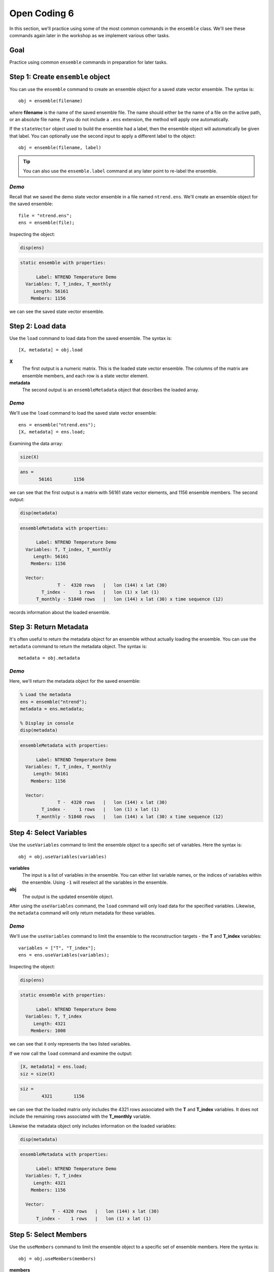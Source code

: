 Open Coding 6
=============
In this section, we'll practice using some of the most common commands in the ``ensemble`` class. We'll see these commands again later in the workshop as we implement various other tasks.


Goal
----
Practice using common ``ensemble`` commands in preparation for later tasks.



Step 1: Create ``ensemble`` object
----------------------------------
You can use the ``ensemble`` command to create an ensemble object for a saved state vector ensemble. The syntax is::

    obj = ensemble(filename)

where **filename** is the name of the saved ensemble file. The name should either be the name of a file on the active path, or an absolute file name. If you do not include a ``.ens`` extension, the method will apply one automatically.

If the ``stateVector`` object used to build the ensemble had a label, then the ensemble object will automatically be given that label. You can optionally use the second input to apply a different label to the object::

    obj = ensemble(filename, label)

.. tip::
    You can also use the ``ensemble.label`` command at any later point to re-label the ensemble.


*Demo*
++++++
Recall that we saved the demo state vector ensemble in a file named ``ntrend.ens``. We'll create an ensemble object for the saved ensemble::

    file = "ntrend.ens";
    ens = ensemble(file);

Inspecting the object:

.. code::
    :class: input

    disp(ens)

.. code::
    :class: output

    static ensemble with properties:

          Label: NTREND Temperature Demo
      Variables: T, T_index, T_monthly
         Length: 56161
        Members: 1156

we can see the saved state vector ensemble.


Step 2: Load data
-----------------
Use the ``load`` command to load data from the saved ensemble. The syntax is::

    [X, metadata] = obj.load

**X**
    The first output is a numeric matrix. This is the loaded state vector ensemble. The columns of the matrix are ensemble members, and each row is a state vector element.

**metadata**
    The second output is an ``ensembleMetadata`` object that describes the loaded array.


*Demo*
++++++
We'll use the ``load`` command to load the saved state vector ensemble::

    ens = ensemble("ntrend.ens");
    [X, metadata] = ens.load;

Examining the data array:

.. code::
    :class: input

    size(X)

.. code::
    :class: output

    ans =
           56161        1156

we can see that the first output is a matrix with 56161 state vector elements, and 1156 ensemble members. The second output:

.. code::
    :class: input

    disp(metadata)

.. code::
    :class: output

    ensembleMetadata with properties:

          Label: NTREND Temperature Demo
      Variables: T, T_index, T_monthly
         Length: 56161
        Members: 1156

      Vector:
                  T -  4320 rows   |   lon (144) x lat (30)
            T_index -     1 rows   |   lon (1) x lat (1)
          T_monthly - 51840 rows   |   lon (144) x lat (30) x time sequence (12)

records information about the loaded ensemble.


Step 3: Return Metadata
-----------------------
It's often useful to return the metadata object for an ensemble without actually loading the ensemble. You can use the ``metadata`` command to return the metadata object. The syntax is::

    metadata = obj.metadata


*Demo*
++++++
Here, we'll return the metadata object for the saved ensemble:

.. code::
    :class: input

    % Load the metadata
    ens = ensemble("ntrend");
    metadata = ens.metadata;

    % Display in console
    disp(metadata)


.. code::
    :class: output

    ensembleMetadata with properties:

          Label: NTREND Temperature Demo
      Variables: T, T_index, T_monthly
         Length: 56161
        Members: 1156

      Vector:
                  T -  4320 rows   |   lon (144) x lat (30)
            T_index -     1 rows   |   lon (1) x lat (1)
          T_monthly - 51840 rows   |   lon (144) x lat (30) x time sequence (12)


Step 4: Select Variables
------------------------
Use the ``useVariables`` command to limit the ensemble object to a specific set of variables. Here the syntax is::

    obj = obj.useVariables(variables)

**variables**
    The input is a list of variables in the ensemble. You can either list variable names, or the indices of variables within the ensemble. Using ``-1`` will reselect all the variables in the ensemble.

**obj**
    The output is the updated ensemble object.

After using the ``useVariables`` command, the ``load`` command will only load data for the specified variables. Likewise, the ``metadata`` command will only return metadata for these variables.


*Demo*
++++++
We'll use the ``useVariables`` command to limit the ensemble to the reconstruction targets - the **T** and **T_index** variables::

    variables = ["T", "T_index"];
    ens = ens.useVariables(variables);

Inspecting the object:

.. code::
    :class: input

    disp(ens)

.. code::
    :class: output

    static ensemble with properties:

          Label: NTREND Temperature Demo
      Variables: T, T_index
         Length: 4321
        Members: 1000

we can see that it only represents the two listed variables.

If we now call the ``load`` command and examine the output:

.. code::
    :class: input

    [X, metadata] = ens.load;
    siz = size(X)

.. code::
    :class: output

    siz =
            4321        1156

we can see that the loaded matrix only includes the 4321 rows associated with the **T** and **T_index** variables. It does not include the remaining rows associated with the **T_monthly** variable.

Likewise the metadata object only includes information on the loaded variables:

.. code::
    :class: input

    disp(metadata)

.. code::
    :class: output

    ensembleMetadata with properties:

          Label: NTREND Temperature Demo
      Variables: T, T_index
         Length: 4321
        Members: 1156

      Vector:
                T - 4320 rows   |   lon (144) x lat (30)
          T_index -    1 rows   |   lon (1) x lat (1)


Step 5: Select Members
----------------------
Use the ``useMembers`` command to limit the ensemble object to a specific set of ensemble members. Here the syntax is::

    obj = obj.useMembers(members)

**members**
    The input is a vector of indices pointing to specific ensemble members in the saved state vector ensemble. Both linear and logical indices are acceptable. Using ``-1`` will reselect all saved ensemble members.

**obj**
    The output is the updated ensemble object.

After using the ``useMembers`` command, the ``load`` command will only load data for the specified members. Likewise, the ``metadata`` command will only return metadata for these members.


This command is often combined with the ``ensembleMetadata.members`` command, which returns metadata for the members of an ensemble. This metadata can be used identify and select specific members within the ensemble. The base syntax for this command is::

    metadata = obj.members(dimension)

**dimension**
    The first input is the name of an ensemble dimension for which to return metadata.

**metadata**
    The output is the metadata at the reference point for each ensemble member. The metadata will be a matrix with one row per ensemble member.


*Demo: Randomly selected members*
+++++++++++++++++++++++++++++++++
Here, we'll limit the ensemble to 100 randomly selected ensemble members. We'll use Matlab's ``randsample`` command to select 100 members from the 1156 member ensemble::

    % (Reset the random number generator to make the demo reproducible)
    rng('default')

    % Select 100 members at random
    members = randsample(1156, 100);

    % Create an ensemble object that uses the 100 members
    ens = ensemble('ntrend');
    ens = ens.useMembers(members);

Examining the ensemble object:

.. code::
    :class: input

    disp(ens)

.. code::
    :class: output

    static ensemble with properties:

          Label: NTREND Temperature Demo
      Variables: T, T_index, T_monthly
         Length: 56161
        Members: 100

we see it now represents an ensemble with 100 members.

If we now call the ``load`` command and examine the output:

.. code::
    :class: input

    [X, metadata] = ens.load;
    siz = size(X)

.. code::
    :class: output

    siz =
           56161         100

we can see that the loaded matrix only include the 100 columns (ensemble members) associated with the object. Likewise the metadata object only records values for 100 members:

.. code::
    :class: input

    disp(metadata)

.. code::
    :class: output

      ensembleMetadata with properties:

            Label: NTREND Temperature Demo
        Variables: T, T_index, T_monthly
           Length: 56161
          Members: 100

We can also use the ``ensembleMetadata.members`` command to see which members were selected:

.. code::
    :class: input

    % Get the time metadata for the 100 members
    time = metadata.members("time");

    % Display the size and metadata
    siz = size(time)
    disp(time)

.. code::
    :class: output

    siz =
       100     1

    time =
        100×1 datetime array

         15-Jan-1014
         15-Jan-1634
         15-Jan-1635
         ...
         15-Jan-1562
         15-Jan-1010
         15-Jan-0962

We can see that the metadata includes metadata for 100 ensemble members, and that the ensemble members are randomly selected from the 1156 January reference points.


*Demo: Specific Members*
++++++++++++++++++++++++
Here, we'll limit the ensemble to members from the pre-industrial era - that is, ensemble members from before 1850. We'll use the ``ensembleMetadata.members`` method to help locate these members::

    % Build an ensemble object and get its metadata object
    ens = ensemble('ntrend');
    metadata = ens.metadata;

    % Get the time metadata for each ensemble member and locate preindustrial members
    time = metadata.members("time")
    preindustrial = year(time) < 1850;

    % Only use the preindustrial ensemble members
    ens = ens.useMembers(preindustrial);

Examining the ensemble object:

.. code::
    :class: input

    disp(ens)

.. code::
    :class: output

    static ensemble with properties:

          Label: NTREND Temperature Demo
      Variables: T, T_index, T_monthly
         Length: 56161
        Members: 1000

we can see it represents an ensemble with 1000 members. We can use the updated object's ``ensembleMetadata`` to verify that the ensemble uses the 1000 preindustrial members:

.. code::
    :class: input

    metadata = ens.metadata;
    time = metadata.members("time")

.. code::
    :class: output

    1000×1 datetime array

     15-Jan-0850
     15-Jan-0851
     15-Jan-0852
     ...
     15-Jan-1847
     15-Jan-1848
     15-Jan-1849


Step 6: Evolving Ensemble
-------------------------
You can use the ``evolving`` command to implement an evolving ensemble. Each ensemble in an evolving set is built from a different selection of ensemble members. The syntax for the command is::

    obj = obj.evolving(members)

**members**
    The first input indicates which ensemble members to use in each ensemble of an evolving set. This input is a matrix of indices. Each column lists the members for a particular ensemble in the evolving set. Both linear and logical indices are accepted, but each ensemble should have the same number of members.

**obj**
    The output is the updated ensemble object.

You can also use the optional second input to provide a set of labels for the ensembles in the evolving set::

    obj = obj.evolving(members, labels)

The **labels** input should be a vector of strings with one label per ensemble.

.. tip::
    You can also use the ``evolvingLabels`` command to apply labels to the evolving ensembles.

This command is often combined with the ``ensembleMetadata.members`` command, which helps locate members for specific ensembles. See the section above for its syntax.

After using the ``evolving`` command, the ``load`` command will return a 3D data array, rather than a data matrix. The rows and columns are the same as before, and elements along the third dimension correspond to ensembles in the evolving set. The output metadata will become a vector of metadata objects with one object per ensemble in the set. The ``metadata`` command will similarly return a vector of metadata objects.

Furthermore, you can now provide an optional input to the ``load`` and ``metadata`` commands. The syntax becomes::

    [X, metadata] = obj.load(ensembles)
    metadata = obj.metadata(ensembles)

and allows you to return values for specific ensembles in the evolving set. The **ensembles** input is a list of ensembles for which to return values. You can either list the labels associated with particular ensembles, or the indices of ensembles in the evolving set.


*Demo*
++++++
We'll design an evolving ensemble with three individual ensembles. Each ensemble in the evolving set will be built from a different set of 100 ensemble members. Specifically, the three ensembles will correspond to the years 1200-1299, 1800-1899, and 1900-1999. We'll label the individual ensembles as "Preindustrial", "Mixed", and "Modern"

::

    % Build an ensemble object and get its metadata
    ens = ensemble('ntrend');
    metadata = ens.metadata;

    % Get the time metadata for the ensemble members.
    time = metadata.members('time');
    time = year(time);

    % Select members for the three ensembles
    pi = ismember(time, 1200:1299);
    mixed = ismember(time, 1800:1899);
    modern = ismember(time, 1900:1999);

    % Design the evolving ensemble
    members = [pi, mixed, modern];
    labels = ["Preindustrial" ,"Mixed", "Modern"];
    ens = ens.evolving(members, labels);


Examining the ensemble object:

.. code::
    :class: input

    disp(ens)

.. code::
    :class: output

    evolving ensemble with properties:

          Label: NTREND Temperature Demo
      Variables: T, T_index, T_monthly
         Length: 56161
        Members: 100  (per ensemble)

      Evolving Ensembles: 3
          1. Preindustrial
          2. Mixed
          3. Modern

we can see that the object now represents an evolving ensemble with 3 individual ensembles in the evolving set.

If we call the load command and examine the output:

.. code::
    :class: input

    [X, metadata] = ens.load;
    siz = size(X)

.. code::
    :class: output

    siz =
       56161         100           3

we can see that the loaded data array has 3 elements along the third dimension - one element per ensemble in the evolving set. Additionally, the array has 100 columns, so each individual ensemble is built from 100 ensemble members.

Examining the metadata:

.. code::
    :class: input

    disp(metadata)

.. code::
    :class: output

    3x1 ensembleMetadata array

      Labels:

      "Preindustrial"
      "Mixed"
      "Modern"

we can see that it includes 3 metadata objects - one per ensemble. Finally, we can use the loaded metadata objects to verify the members in each ensemble. For example, for the first (preindustrial) ensemble:

.. code::
    :class: input

    time = metadata(1).members

.. code::
    :class: output

    time =
        100×1 datetime array

         15-Jan-1200
         15-Jan-1201
         15-Jan-1202
         ...
         15-Jan-1297
         15-Jan-1298
         15-Jan-1299


----

We can also use the ``load`` method to load specific ensembles within the evolving set. Here, we'll load the Preindustrial and Modern, but not the Mixed (1800-1899) ensemble:

.. code::
    :class: input

    [X, metadata] = ens.load(["Preindustrial", "Modern"])
    siz = size(X)

.. code::
    :class: output

    siz =
       56161         100           2

.. code::
    :class: input

    disp(metadata)

.. code::
    :class: output

    2x1 ensembleMetadata array

      Labels:

      "Preindustrial"
      "Modern"


Full Demo
---------

::

    % Create ensemble object
    file = 'ntrend.ens';
    ens = ensemble(file);

    % Select variables
    variables = ["T", "T_index"];
    ens = ens.useVariables(variables);

    % Select ensemble members
    members = randsample(1000, 100);
    ens = ens.useMembers(members);

    % Load
    [X, metadata] = ens.load;

    %%%%%%%%

    % Get metadata for ensemble members
    ens = ensemble('ntrend');
    metadata = ens.metadata;
    time = year(metadata.members('time'));

    % Locate ensemble members
    pi = ismember(time, 1200:1299);
    mixed = ismember(time, 1800:1899);
    modern = ismember(time, 1900:1999);

    % Design the evolving ensemble
    members = [pi, mixed, modern];
    labels = ["Preindustrial" ,"Mixed", "Modern"];
    ens = ens.evolving(members, labels);

    % Load specific ensembles in evolving set
    [X, metadata] = ens.load(["Preindustrial","Modern"]);
